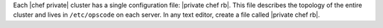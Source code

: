 .. The contents of this file may be included in multiple topics.
.. This file should not be changed in a way that hinders its ability to appear in multiple documentation sets.

Each |chef private| cluster has a single configuration file: |private chef rb|. This file describes the topology of the entire cluster and lives in ``/etc/opscode`` on each server. In any text editor, create a file called |private chef rb|.


